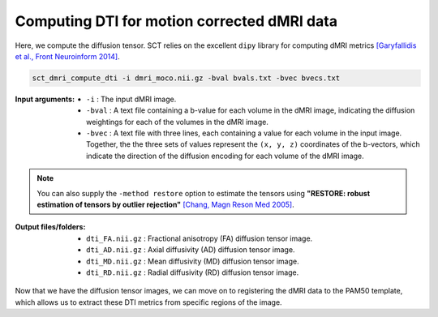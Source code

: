 Computing DTI for motion corrected dMRI data
############################################

Here, we compute the diffusion tensor. SCT relies on the excellent ``dipy`` library for computing dMRI metrics `[Garyfallidis et al., Front Neuroinform 2014] <https://pubmed.ncbi.nlm.nih.gov/24600385/>`_.

.. code::

   sct_dmri_compute_dti -i dmri_moco.nii.gz -bval bvals.txt -bvec bvecs.txt

:Input arguments:
   - ``-i`` : The input dMRI image.
   - ``-bval`` : A text file containing a b-value for each volume in the dMRI image, indicating the diffusion weightings for each of the volumes in the dMRI image.
   - ``-bvec`` : A text file with three lines, each containing a value for each volume in the input image. Together, the the three sets of values represent the ``(x, y, z)`` coordinates of the b-vectors, which indicate the direction of the diffusion encoding for each volume of the dMRI image.

.. note::

   You can also supply the ``-method restore`` option to estimate the tensors using **"RESTORE: robust estimation of tensors by outlier rejection"** `[Chang, Magn Reson Med 2005] <https://pubmed.ncbi.nlm.nih.gov/15844157/>`_.

:Output files/folders:
   - ``dti_FA.nii.gz`` : Fractional anisotropy (FA) diffusion tensor image.
   - ``dti_AD.nii.gz`` : Axial diffusivity (AD) diffusion tensor image.
   - ``dti_MD.nii.gz`` : Mean diffusivity (MD) diffusion tensor image.
   - ``dti_RD.nii.gz`` : Radial diffusivity (RD) diffusion tensor image.

.. figure:: https://raw.githubusercontent.com/spinalcordtoolbox/doc-figures/master/processing-dmri-data/io-sct_dmri_compute_dti.png
   :align: center

Now that we have the diffusion tensor images, we can move on to registering the dMRI data to the PAM50 template, which allows us to extract these DTI metrics from specific regions of the image.
